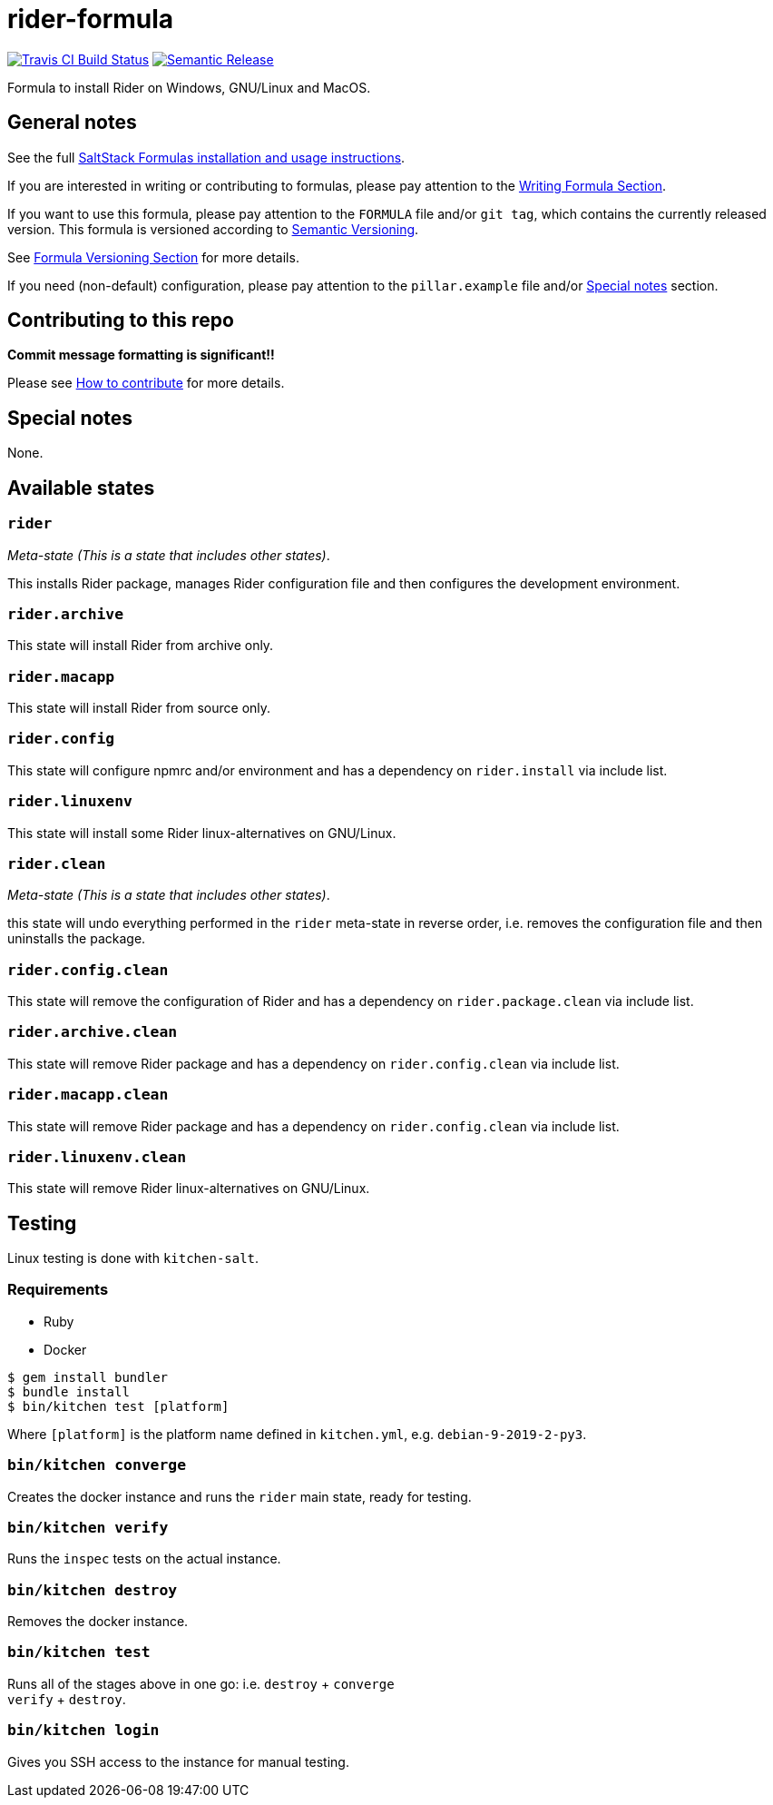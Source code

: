 = rider-formula

https://travis-ci.com/saltstack-formulas/rider-formula[image:https://travis-ci.com/saltstack-formulas/rider-formula.svg?branch=master[Travis CI Build Status]]
https://github.com/semantic-release/semantic-release[image:https://img.shields.io/badge/%20%20%F0%9F%93%A6%F0%9F%9A%80-semantic--release-e10079.svg[Semantic Release]]

Formula to install Rider on Windows, GNU/Linux and MacOS.

== General notes

See the full
https://docs.saltstack.com/en/latest/topics/development/conventions/formulas.html[SaltStack
Formulas installation and usage instructions].

If you are interested in writing or contributing to formulas, please pay
attention to the
https://docs.saltstack.com/en/latest/topics/development/conventions/formulas.html#writing-formulas[Writing
Formula Section].

If you want to use this formula, please pay attention to the `FORMULA`
file and/or `git tag`, which contains the currently released version.
This formula is versioned according to http://semver.org/[Semantic
Versioning].

See
https://docs.saltstack.com/en/latest/topics/development/conventions/formulas.html#versioning[Formula
Versioning Section] for more details.

If you need (non-default) configuration, please pay attention to the
`pillar.example` file and/or link:#_special_notes[Special notes] section.

== Contributing to this repo

*Commit message formatting is significant!!*

Please see
xref:main::CONTRIBUTING.adoc[How
to contribute] for more details.

== Special notes

None.

== Available states

=== `rider`

_Meta-state (This is a state that includes other states)_.

This installs Rider package, manages Rider configuration file and then
configures the development environment.

=== `rider.archive`

This state will install Rider from archive only.

=== `rider.macapp`

This state will install Rider from source only.

=== `rider.config`

This state will configure npmrc and/or environment and has a dependency
on `rider.install` via include list.

=== `rider.linuxenv`

This state will install some Rider linux-alternatives on GNU/Linux.

=== `rider.clean`

_Meta-state (This is a state that includes other states)_.

this state will undo everything performed in the `rider` meta-state in
reverse order, i.e. removes the configuration file and then uninstalls
the package.

=== `rider.config.clean`

This state will remove the configuration of Rider and has a dependency
on `rider.package.clean` via include list.

=== `rider.archive.clean`

This state will remove Rider package and has a dependency on
`rider.config.clean` via include list.

=== `rider.macapp.clean`

This state will remove Rider package and has a dependency on
`rider.config.clean` via include list.

=== `rider.linuxenv.clean`

This state will remove Rider linux-alternatives on GNU/Linux.

== Testing

Linux testing is done with `kitchen-salt`.

=== Requirements

* Ruby
* Docker

[source,bash]
----
$ gem install bundler
$ bundle install
$ bin/kitchen test [platform]
----

Where `[platform]` is the platform name defined in `kitchen.yml`, e.g.
`debian-9-2019-2-py3`.

=== `bin/kitchen converge`

Creates the docker instance and runs the `rider` main state, ready for
testing.

=== `bin/kitchen verify`

Runs the `inspec` tests on the actual instance.

=== `bin/kitchen destroy`

Removes the docker instance.

=== `bin/kitchen test`

Runs all of the stages above in one go: i.e. `destroy` + `converge` +
`verify` + `destroy`.

=== `bin/kitchen login`

Gives you SSH access to the instance for manual testing.
